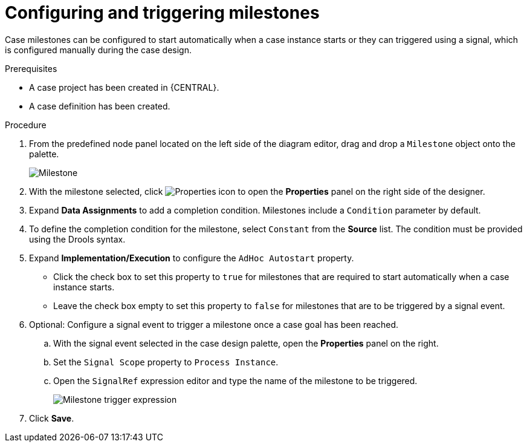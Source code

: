 [id='case-management-milestone-triggering-{context}']
= Configuring and triggering milestones

Case milestones can be configured to start automatically when a case instance starts or they can triggered using a signal, which is configured manually during the case design.

.Prerequisites

* A case project has been created in {CENTRAL}.
* A case definition has been created.

.Procedure
. From the predefined node panel located on the left side of the diagram editor, drag and drop a `Milestone` object onto the palette.
+
image::cases/milestone.png[Milestone]
+

. With the milestone selected, click image:getting-started/diagram_properties.png[Properties icon] to open the *Properties* panel on the right side of the designer.
. Expand *Data Assignments* to add a completion condition. Milestones include a `Condition` parameter by default.
. To define the completion condition for the milestone, select `Constant` from the *Source* list. The condition must be provided using the Drools syntax.
. Expand *Implementation/Execution* to configure the `AdHoc Autostart` property.
+
* Click the check box to set this property to `true` for milestones that are required to start automatically when a case instance starts.
+
* Leave the check box empty to set this property to `false` for milestones that are to be triggered by a signal event.
. Optional: Configure a signal event to trigger a milestone once a case goal has been reached.
.. With the signal event selected in the case design palette, open the *Properties* panel on the right.
.. Set the `Signal Scope` property to `Process Instance`.
.. Open the `SignalRef` expression editor and type the name of the milestone to be triggered.
+
image::cases/milestone-trigger-expression.png[Milestone trigger expression]
+
. Click *Save*.
